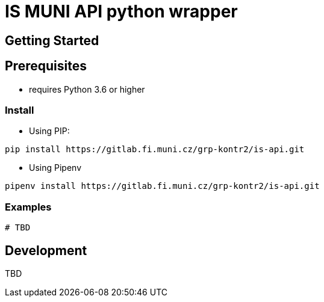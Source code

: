= IS MUNI API python wrapper


== Getting Started



== Prerequisites

- requires Python 3.6 or higher

=== Install

- Using PIP:
[source, sh]
----
pip install https://gitlab.fi.muni.cz/grp-kontr2/is-api.git
----

- Using Pipenv
[source, sh]
----
pipenv install https://gitlab.fi.muni.cz/grp-kontr2/is-api.git
----

=== Examples

[source, python]
----
# TBD
----

== Development

TBD


